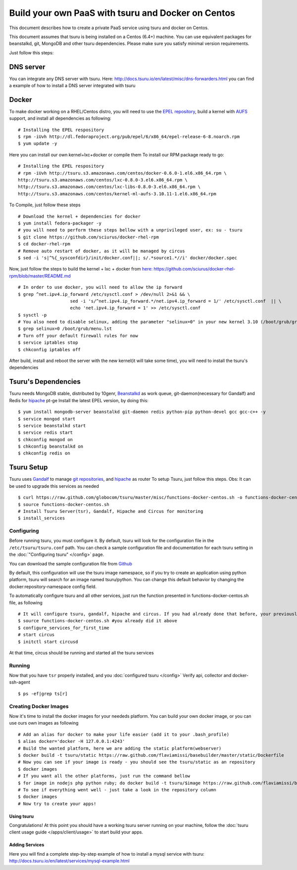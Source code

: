 .. Copyright 2014 tsuru authors. All rights reserved.
   Use of this source code is governed by a BSD-style
   license that can be found in the LICENSE file.

+++++++++++++++++++++++++++++++++++++++++++++++++++
Build your own PaaS with tsuru and Docker on Centos
+++++++++++++++++++++++++++++++++++++++++++++++++++

This document describes how to create a private PaaS service using tsuru and docker on Centos.

This document assumes that tsuru is being installed on a Centos (6.4+) machine. You
can use equivalent packages for beanstalkd, git, MongoDB and other tsuru
dependencies. Please make sure you satisfy minimal version requirements.

Just follow this steps:

DNS server
----------
You can integrate any DNS server with tsuru. Here: `<http://docs.tsuru.io/en/latest/misc/dns-forwarders.html>`_ you can find a example of how to install a DNS server integrated with tsuru

Docker
------

To make docker working on a RHEL/Centos distro, you will need to use the `EPEL repository <http://fedoraproject.org/wiki/EPEL>`_, build a kernel with `AUFS <http://aufs.sourceforge.net/>`_ support, and install all dependencies as following: 

.. highlight:: bash

::

    # Installing the EPEL respository
    $ rpm -iUvh http://dl.fedoraproject.org/pub/epel/6/x86_64/epel-release-6-8.noarch.rpm
    $ yum update -y

Here you can install our own kernel+lxc+docker or compile them
To install our RPM package ready to go:

.. highlight:: bash

::

    # Installing the EPEL respository
    # rpm -iUvh http://tsuru.s3.amazonaws.com/centos/docker-0.6.0-1.el6.x86_64.rpm \
    http://tsuru.s3.amazonaws.com/centos/lxc-0.8.0-3.el6.x86_64.rpm \
    http://tsuru.s3.amazonaws.com/centos/lxc-libs-0.8.0-3.el6.x86_64.rpm \
    http://tsuru.s3.amazonaws.com/centos/kernel-ml-aufs-3.10.11-1.el6.x86_64.rpm

To Compile, just follow these steps

.. highlight:: bash

::

    # Download the kernel + dependencies for docker 
    $ yum install fedora-packager -y
    # you will need to perform these steps bellow with a unprivileged user, ex: su - tsuru
    $ git clone https://github.com/sciurus/docker-rhel-rpm
    $ cd docker-rhel-rpm
    # Remove auto restart of docker, as it will be managed by circus
    $ sed -i 's|^%{_sysconfdir}/init/docker.conf||; s/.*source1.*//i' docker/docker.spec

Now, just follow the steps to build the kernel + lxc + docker from `here: https://github.com/sciurus/docker-rhel-rpm/blob/master/README.md <https://github.com/sciurus/docker-rhel-rpm/blob/master/README.md>`_

.. highlight:: bash

::

    # In order to use docker, you will need to allow the ip forward
    $ grep ^net.ipv4.ip_forward /etc/sysctl.conf > /dev/null 2>&1 && \
                        sed -i 's/^net.ipv4.ip_forward.*/net.ipv4.ip_forward = 1/' /etc/sysctl.conf  || \
                        echo 'net.ipv4.ip_forward = 1' >> /etc/sysctl.conf
    $ sysctl -p
    # You also need to disable selinux, adding the parameter "selinux=0" in your new kernel 3.10 (/boot/grub/grub.conf)
    $ grep selinux=0 /boot/grub/menu.lst
    # Turn off your default firewall rules for now
    $ service iptables stop
    $ chkconfig iptables off


After build, install and reboot the server with the new kernel(it will take some time), you will need to install the tsuru's dependencies 


Tsuru's Dependencies
--------------------

Tsuru needs MongoDB stable, distributed by 10genr, `Beanstalkd <http://kr.github.com/beanstalkd/>`_ as work queue, git-daemon(necessary for Gandalf) and Redis for `hipache <https://github.com/dotcloud/hipache/>`_ pt-ge
Install the latest EPEL version, by doing this:

.. highlight:: bash

::

    $ yum install mongodb-server beanstalkd git-daemon redis python-pip python-devel gcc gcc-c++ -y 
    $ service mongod start
    $ service beanstalkd start
    $ service redis start
    $ chkconfig mongod on
    $ chkconfig beanstalkd on
    $ chkconfig redis on


Tsuru Setup
-----------

Tsuru uses `Gandalf <https://github.com/tsuru/gandalf/>`_ to manage `git repositories <https://gandalf.readthedocs.org/en/latest/install.html/>`_, and `hipache <https://github.com/dotcloud/hipache/>`_ as router
To setup Tsuru, just follow this steps. Obs: It can be used to upgrade this services as needed

.. highlight:: bash

::

    $ curl https://raw.github.com/globocom/tsuru/master/misc/functions-docker-centos.sh -o functions-docker-centos.sh
    $ source functions-docker-centos.sh
    # Install Tsuru Server(tsr), Gandalf, Hipache and Circus for monitoring
    $ install_services


Configuring
~~~~~~~~~~~

Before running tsuru, you must configure it. By default, tsuru will look for
the configuration file in the ``/etc/tsuru/tsuru.conf`` path. You can check a
sample configuration file and documentation for each tsuru setting in the
:doc:`"Configuring tsuru" </config>` page.

You can download the sample configuration file from `Github <https://raw.github.com/globocom/tsuru/master/etc/tsuru-docker.conf/>`_ 

By default, this configuration will use the tsuru image namespace, so if you try to create an application using python platform,
tsuru will search for an image named tsuru/python. You can change this default behavior by changing the docker:repository-namespace config field.

To automatically configure tsuru and all other services, just run the function presented in functions-docker-centos.sh file, as following

.. highlight:: bash

::

    # It will configure tsuru, gandalf, hipache and circus. If you had already done that before, your previously configuration will be lost
    $ source functions-docker-centos.sh #you already did it above
    $ configure_services_for_first_time
    # start circus
    $ initctl start circusd

At that time, circus should be running and started all the tsuru services

Running
~~~~~~~

Now that you have ``tsr`` properly installed, and you
:doc:`configured tsuru </config>`
Verify api, collector and docker-ssh-agent

.. highlight:: bash

::

    $ ps -ef|grep ts[r]

Creating Docker Images
~~~~~~~~~~~~~~~~~~~~~~

Now it's time to install the docker images for your neededs platform. You can build your own docker image, or you can use ours own images as following

.. highlight:: bash

::

    # Add an alias for docker to make your life easier (add it to your .bash_profile) 
    $ alias docker='docker -H 127.0.0.1:4243'
    # Build the wanted platform, here we are adding the static platform(webserver)
    $ docker build -t tsuru/static https://raw.github.com/flaviamissi/basebuilder/master/static/Dockerfile
    # Now you can see if your image is ready - you should see the tsuru/static as an repository
    $ docker images
    # If you want all the other platforms, just run the command bellow
    $ for image in nodejs php python ruby; do docker build -t tsuru/$image https://raw.github.com/flaviamissi/basebuilder/master/$image/Dockerfile;done 
    # To see if everything went well - just take a look in the repository column
    $ docker images
    # Now try to create your apps!

Using tsuru
===========

Congratulations! At this point you should have a working tsuru server running
on your machine, follow the :doc:`tsuru client usage guide
</apps/client/usage>` to start build your apps.

Adding Services
===============
Here you will find a complete step-by-step example of how to install a mysql service with tsuru: `http://docs.tsuru.io/en/latest/services/mysql-example.html <http://docs.tsuru.io/en/latest/services/mysql-example.html>`_

